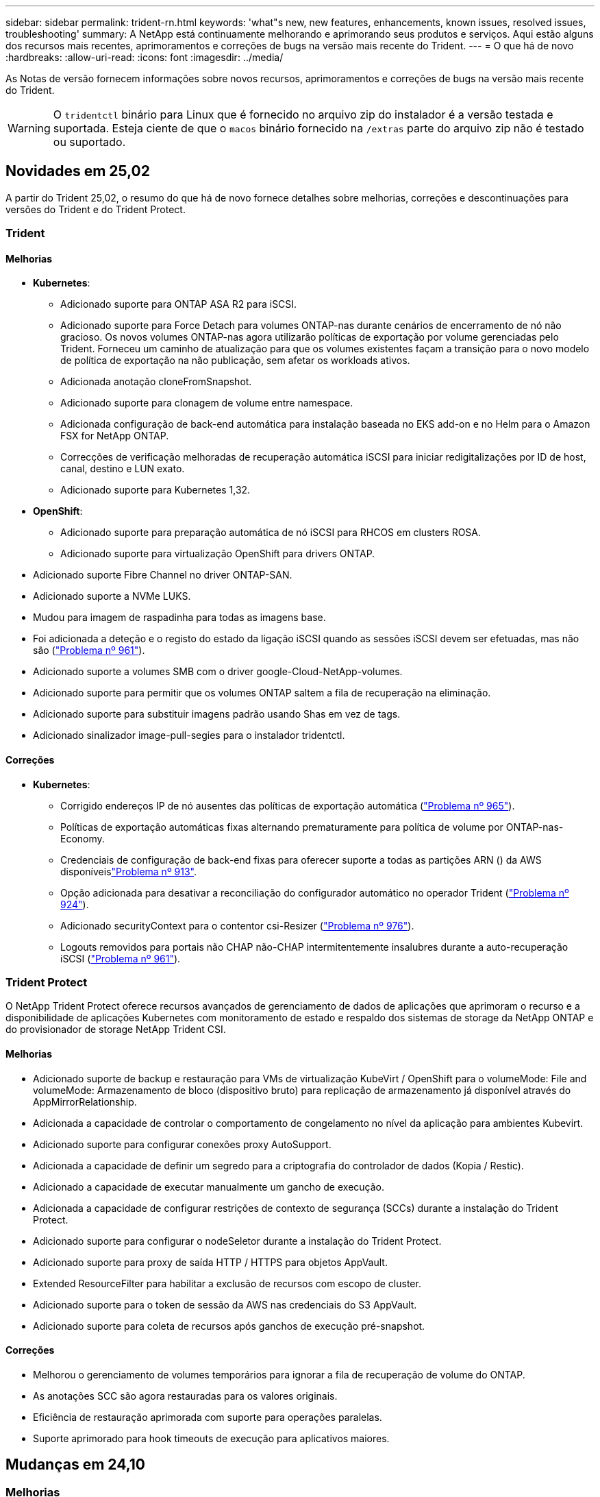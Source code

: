 ---
sidebar: sidebar 
permalink: trident-rn.html 
keywords: 'what"s new, new features, enhancements, known issues, resolved issues, troubleshooting' 
summary: A NetApp está continuamente melhorando e aprimorando seus produtos e serviços. Aqui estão alguns dos recursos mais recentes, aprimoramentos e correções de bugs na versão mais recente do Trident. 
---
= O que há de novo
:hardbreaks:
:allow-uri-read: 
:icons: font
:imagesdir: ../media/


[role="lead"]
As Notas de versão fornecem informações sobre novos recursos, aprimoramentos e correções de bugs na versão mais recente do Trident.


WARNING: O `tridentctl` binário para Linux que é fornecido no arquivo zip do instalador é a versão testada e suportada. Esteja ciente de que o `macos` binário fornecido na `/extras` parte do arquivo zip não é testado ou suportado.



== Novidades em 25,02

A partir do Trident 25,02, o resumo do que há de novo fornece detalhes sobre melhorias, correções e descontinuações para versões do Trident e do Trident Protect.



=== Trident



==== Melhorias

* *Kubernetes*:
+
** Adicionado suporte para ONTAP ASA R2 para iSCSI.
** Adicionado suporte para Force Detach para volumes ONTAP-nas durante cenários de encerramento de nó não gracioso. Os novos volumes ONTAP-nas agora utilizarão políticas de exportação por volume gerenciadas pelo Trident. Forneceu um caminho de atualização para que os volumes existentes façam a transição para o novo modelo de política de exportação na não publicação, sem afetar os workloads ativos.
** Adicionada anotação cloneFromSnapshot.
** Adicionado suporte para clonagem de volume entre namespace.
** Adicionada configuração de back-end automática para instalação baseada no EKS add-on e no Helm para o Amazon FSX for NetApp ONTAP.
** Correcções de verificação melhoradas de recuperação automática iSCSI para iniciar redigitalizações por ID de host, canal, destino e LUN exato.
** Adicionado suporte para Kubernetes 1,32.


* *OpenShift*:
+
** Adicionado suporte para preparação automática de nó iSCSI para RHCOS em clusters ROSA.
** Adicionado suporte para virtualização OpenShift para drivers ONTAP.


* Adicionado suporte Fibre Channel no driver ONTAP-SAN.
* Adicionado suporte a NVMe LUKS.
* Mudou para imagem de raspadinha para todas as imagens base.
* Foi adicionada a deteção e o registo do estado da ligação iSCSI quando as sessões iSCSI devem ser efetuadas, mas não são (link:https://github.com/NetApp/trident/issues/961["Problema nº 961"]).
* Adicionado suporte a volumes SMB com o driver google-Cloud-NetApp-volumes.
* Adicionado suporte para permitir que os volumes ONTAP saltem a fila de recuperação na eliminação.
* Adicionado suporte para substituir imagens padrão usando Shas em vez de tags.
* Adicionado sinalizador image-pull-segies para o instalador tridentctl.




==== Correções

* *Kubernetes*:
+
** Corrigido endereços IP de nó ausentes das políticas de exportação automática (link:https://github.com/NetApp/trident/issues/965["Problema nº 965"]).
** Políticas de exportação automáticas fixas alternando prematuramente para política de volume por ONTAP-nas-Economy.
** Credenciais de configuração de back-end fixas para oferecer suporte a todas as partições ARN () da AWS disponíveislink:https://github.com/NetApp/trident/issues/913["Problema nº 913"].
** Opção adicionada para desativar a reconciliação do configurador automático no operador Trident (link:https://github.com/NetApp/trident/issues/924["Problema nº 924"]).
** Adicionado securityContext para o contentor csi-Resizer (link:https://github.com/NetApp/trident/issues/976["Problema nº 976"]).
** Logouts removidos para portais não CHAP não-CHAP intermitentemente insalubres durante a auto-recuperação iSCSI (link:https://github.com/NetApp/trident/issues/961["Problema nº 961"]).






=== Trident Protect

O NetApp Trident Protect oferece recursos avançados de gerenciamento de dados de aplicações que aprimoram o recurso e a disponibilidade de aplicações Kubernetes com monitoramento de estado e respaldo dos sistemas de storage da NetApp ONTAP e do provisionador de storage NetApp Trident CSI.



==== Melhorias

* Adicionado suporte de backup e restauração para VMs de virtualização KubeVirt / OpenShift para o volumeMode: File and volumeMode: Armazenamento de bloco (dispositivo bruto) para replicação de armazenamento já disponível através do AppMirrorRelationship.
* Adicionada a capacidade de controlar o comportamento de congelamento no nível da aplicação para ambientes Kubevirt.
* Adicionado suporte para configurar conexões proxy AutoSupport.
* Adicionada a capacidade de definir um segredo para a criptografia do controlador de dados (Kopia / Restic).
* Adicionado a capacidade de executar manualmente um gancho de execução.
* Adicionada a capacidade de configurar restrições de contexto de segurança (SCCs) durante a instalação do Trident Protect.
* Adicionado suporte para configurar o nodeSeletor durante a instalação do Trident Protect.
* Adicionado suporte para proxy de saída HTTP / HTTPS para objetos AppVault.
* Extended ResourceFilter para habilitar a exclusão de recursos com escopo de cluster.
* Adicionado suporte para o token de sessão da AWS nas credenciais do S3 AppVault.
* Adicionado suporte para coleta de recursos após ganchos de execução pré-snapshot.




==== Correções

* Melhorou o gerenciamento de volumes temporários para ignorar a fila de recuperação de volume do ONTAP.
* As anotações SCC são agora restauradas para os valores originais.
* Eficiência de restauração aprimorada com suporte para operações paralelas.
* Suporte aprimorado para hook timeouts de execução para aplicativos maiores.




== Mudanças em 24,10



=== Melhorias

* O driver do Google Cloud NetApp volumes agora está disponível para volumes NFS e é compatível com provisionamento com reconhecimento de zona.
* O código de carga de trabalho do GCP será usado como o Cloud Identity para volumes do Google Cloud NetApp com o GKE.
* Adicionado `formatOptions` parâmetro de configuração aos drivers ONTAP-SAN e ONTAP-SAN-Economy para permitir que os usuários especifiquem opções de formato LUN.
* Tamanho mínimo de volume Azure NetApp Files reduzido para 50 GiB. O novo tamanho mínimo do Azure deverá estar disponível em novembro.
* Parâmetro de configuração adicionado `denyNewVolumePools` para restringir drivers de economia ONTAP-nas e economia ONTAP-SAN a pools FlexVol pré-existentes.
* Adição, remoção ou renomeação de agregados do SVM em todos os drivers ONTAP.
* Adicionada sobrecarga de 18MiB TB aos LUNs LUKS para garantir que o tamanho de PVC relatado seja utilizável.
* Estágio de nó ONTAP-SAN e ONTAP-SAN aprimorado e manipulação de erros de desinstalação para permitir a remoção do estágio para remover dispositivos após um estágio com falha.
* Adicionado um gerador de funções personalizado, permitindo que os clientes criem um papel minimalista para o Trident no ONTAP.
* Adicionado registo adicional para resolução de problemas `lsscsi` (link:https://github.com/NetApp/trident/issues/792["Problema nº 792"]).




==== Kubernetes

* Adição de novos recursos do Trident para workflows nativos do Kubernetes:
+
** Proteção de dados
** Migração de dados
** Recuperação de desastres
** Mobilidade de aplicativos
+
link:./trident-protect/learn-about-trident-protect.html["Saiba mais sobre o Trident Protect"].



* Adicionado um novo sinalizador `--k8s_api_qps` aos instaladores para definir o valor QPS usado pelo Trident para se comunicar com o servidor API Kubernetes.
* Sinalizador adicionado `--node-prep` aos instaladores para gerenciamento automático de dependências de protocolo de storage nos nós de cluster do Kubernetes. Compatibilidade testada e verificada com o protocolo de armazenamento iSCSI do Amazon Linux 2023
* Adicionado suporte para forçar desanexar para volumes de economia de ONTAP-nas durante cenários de encerramento de nó não gracioso.
* Os novos volumes de NFS com economia de ONTAP nas usarão políticas de exportação por qtree ao usar `autoExportPolicy` a opção de back-end. As Qtrees só serão mapeadas para políticas de exportação restritivas de nós no momento da publicação para melhorar o controle de acesso e a segurança. Os qtrees existentes serão alternados para o novo modelo de política de exportação quando o Trident não publicar o volume de todos os nós para fazê-lo sem afetar cargas de trabalho ativas.
* Adicionado suporte para Kubernetes 1,31.




==== Melhorias experimentais

* Adicionado pré-visualização técnica para suporte de Fibre Channel no driver ONTAP-SAN.




=== Correções

* *Kubernetes*:
+
** Webhook de admissão de Rancher fixo que impede instalações de Helm do Trident (link:https://github.com/NetApp/trident/issues/839["Problema nº 839"] ).
** Tecla de afinidade fixa nos valores do gráfico de leme (link:https://github.com/NetApp/trident/issues/898["Problema nº 898"]).
** Corrigido tridentControllerPluginNodeSeletor/tridentNodePluginNodeSeletor não funcionará com o valor "verdadeiro" (link:https://github.com/NetApp/trident/issues/899["Problema nº 899"]).
** Instantâneos efêmeros eliminados criados durante a clonagem (link:https://github.com/NetApp/trident/issues/901["Problema nº 901"]).


* Adicionado suporte para o Windows Server 2019.
* Corrigido 'go mod tidy' em Trident repo (link:https://github.com/NetApp/trident/issues/767["Problema nº 767"]).




=== Desvalorizações

* *Kubernetes:*
+
** Mínimo atualizado com suporte de Kubernetes para 1,25.
** Suporte removido para a Diretiva de Segurança DO POD.






=== Rebranding do produto

A partir do lançamento de 24,10, o Astra Trident é renomeado para Trident (NetApp Trident). Esse rebranding não afeta recursos, plataformas suportadas ou interoperabilidade para o Trident.



== Mudanças em 24,06



=== Melhorias

* **IMPORTANTE**: O `limitVolumeSize` parâmetro agora limita os tamanhos de qtree/LUN nos drivers ONTAP Economy. Use o novo  `limitVolumePoolSize` parâmetro para controlar tamanhos de FlexVol nesses drivers. (link:https://github.com/NetApp/trident/issues/341["Problema nº 341"]).
* Adicionada capacidade de recuperação automática iSCSI para iniciar varreduras SCSI por ID LUN exato se grupos obsoletos estiverem em uso (link:https://github.com/NetApp/trident/issues/883["Problema nº 883"]).
* Adicionado suporte para operações de clone de volume e redimensionamento para ser permitido mesmo quando o back-end está no modo suspenso.
* Adicionada capacidade para que as configurações de log configuradas pelo usuário para o controlador Trident sejam propagadas para pods de nó do Trident.
* Adicionado suporte no Trident para usar REST por padrão em vez de ONTAPI (ZAPI) para ONTAP versões 9.15.1 e posteriores.
* Adicionado suporte a metadados e nomes de volume personalizados nos back-ends de storage do ONTAP para novos volumes persistentes.
* Aprimorado o `azure-netapp-files` driver (ANF) para habilitar automaticamente o diretório snapshot por padrão quando as opções de montagem NFS estão definidas para usar a versão 4.x.
* Adicionado suporte de Bottlerocket para volumes NFS.
* Adicionado suporte a pré-visualização técnica para o Google Cloud NetApp volumes.




==== Kubernetes

* Adicionado suporte para Kubernetes 1,30.
* Adicionado capacidade para Trident DaemonSet para limpar montagens de Zumbis e arquivos de rastreamento residuais na inicialização (link:https://github.com/NetApp/trident/issues/883["Problema nº 883"]).
* Adicionada anotação em PVC `trident.netapp.io/luksEncryption` para importar dinamicamente volumes LUKS (link:https://github.com/NetApp/trident/issues/849["Problema nº 849"]).
* Adição de reconhecimento de topologia para o driver do ANF.
* Adicionado suporte para nós do Windows Server 2022.




=== Correções

* Falhas de instalação do Trident fixas devido a transações obsoletas.
* Corrigido o tridentctl para ignorar mensagens de aviso do Kubernetes (link:https://github.com/NetApp/trident/issues/892["Problema nº 892"]).
* A prioridade do controlador Trident foi alterada `SecurityContextConstraint` para `0` (link:https://github.com/NetApp/trident/issues/887["Problema nº 887"] ).
* Os drivers ONTAP agora aceitam tamanhos de volume abaixo de 20MiB (link:https://github.com/NetApp/trident/issues/885["Problema[ n.o 885"] ).
* Corrigido Trident para evitar a redução de volumes FlexVol durante a operação de redimensionamento para o driver ONTAP-SAN.
* Falha fixa de importação de volume do ANF com NFS v4,1.




== Mudanças em 24,02



=== Melhorias

* Adicionado suporte para o Cloud Identity.
+
** AKS com ANF - o Azure Workload Identity será usado como identidade de nuvem.
** O EKS com FSxN - função do AWS IAM será usado como identidade na nuvem.


* Adicionado suporte para instalar o Trident como um complemento no cluster EKS a partir do console EKS.
* Adicionada capacidade de configurar e desativar a recuperação automática iSCSI (link:https://github.com/NetApp/trident/issues/864["Problema nº 864"]).
* A personalidade do Amazon FSX foi adicionada aos drivers do ONTAP para permitir a integração com o AWS IAM e o SecretsManager e permitir que o Trident exclua volumes do FSX com backups (link:https://github.com/NetApp/trident/issues/453["Problema nº 453"]).




==== Kubernetes

* Adicionado suporte para Kubernetes 1,29.




=== Correções

* Mensagens de aviso do ACP fixas, quando o ACP não está ativado (link:https://github.com/NetApp/trident/issues/866["Problema nº 866"]).
* Adicionado um atraso de 10 segundos antes de executar uma divisão de clones durante a exclusão de snapshot para drivers ONTAP, quando um clone está associado ao snapshot.




=== Desvalorizações

* Estrutura de atestações in-toto removida dos manifestos de imagem multi-plataforma.




== Mudanças em 23,10



=== Correções

* Expansão de volume fixa se um novo tamanho solicitado for menor do que o tamanho total do volume para os drivers de armazenamento ONTAP-nas e ONTAP-nas-FlexGroup (link:https://github.com/NetApp/trident/issues/834["Problema nº 834"^]).
* Tamanho de volume fixo para exibir somente o tamanho utilizável do volume durante a importação para drivers de armazenamento ONTAP-nas e ONTAP-nas-FlexGroup (link:https://github.com/NetApp/trident/issues/722["Problema nº 722"^] ).
* Conversão de nomes FlexVol fixos para ONTAP-nas-Economy.
* Corrigido problema de inicialização do Trident em um nó do Windows quando o nó é reinicializado.




=== Melhorias



==== Kubernetes

Adicionado suporte para Kubernetes 1,28.



==== Trident

* Adicionado suporte para o uso de identidades gerenciadas do Azure (AMI) com o driver de armazenamento azure-NetApp-Files.
* Adicionado suporte para NVMe sobre TCP para o driver ONTAP-SAN.
* Adicionada capacidade de pausar o provisionamento de um volume quando o back-end é definido como estado suspenso pelo usuário (link:https://github.com/NetApp/trident/issues/558["Problema nº 558"^]).




== Mudanças em 23.07.1

*Kubernetes:* exclusão do daemonset fixa para oferecer suporte a atualizações sem inatividade (link:https://github.com/NetApp/trident/issues/740["Problema nº 740"^]).



== Mudanças em 23,07



=== Correções



==== Kubernetes

* Atualização do Trident corrigida para ignorar pods antigos presos no estado de terminação (link:https://github.com/NetApp/trident/issues/740["Problema nº 740"^]).
* Adicionado tolerância à definição "transient-Trident-version-pod" (link:https://github.com/NetApp/trident/issues/795["Problema nº 795"^] ).




==== Trident

* Solicitações ONTAPI (ZAPI) fixas para garantir que os números de série LUN sejam consultados ao obter atributos LUN para identificar e corrigir dispositivos iSCSI fantasma durante as operações de estadiamento do nó.
* Corrigido o erro de manipulação no código do driver de armazenamento (link:https://github.com/NetApp/trident/issues/816["Problema nº 816"^]).
* Ajuste o tamanho da cota ao usar drivers ONTAP com o uso-REST.
* Criação de clone de LUN fixo em ONTAP-san-Economy.
* Reverter campo de informações de publicação `rawDevicePath` de para `devicePath`; lógica adicionada para preencher e recuperar (em alguns casos) `devicePath` campo.




=== Melhorias



==== Kubernetes

* Adicionado suporte para importar instantâneos pré-provisionados.
* Implementação minimizada e permissões do daemonset linux (link:https://github.com/NetApp/trident/issues/817["Problema nº 817"^]).




==== Trident

* Não é mais relatar o campo de estado para volumes e instantâneos "online".
* Atualiza o estado de back-end se o back-end do ONTAP estiver off-line (link:https://github.com/NetApp/trident/issues/801["Problemas nº 801"^], link:https://github.com/NetApp/trident/issues/543["Nº 543"^]).
* O número de série LUN é sempre recuperado e publicado durante o fluxo de trabalho ControllerVolumePublish.
* Adicionada lógica adicional para verificar o número de série e o tamanho do dispositivo multipath iSCSI.
* Verificação adicional para volumes iSCSI para garantir que o dispositivo multipath correto seja desorganizado.




==== Aperfeiçoamento experimental

Adicionado suporte de visualização técnica para NVMe sobre TCP para o driver ONTAP-SAN.



==== Documentação

Muitas melhorias organizacionais e de formatação foram feitas.



=== Desvalorizações



==== Kubernetes

* Suporte removido para instantâneos v1beta1.
* Suporte removido para volumes pré-CSI e classes de armazenamento.
* Mínimo atualizado com suporte de Kubernetes para 1,22.




== Mudanças em 23,04


IMPORTANT: Forçar a desagregação de volume para volumes ONTAP-SAN-* é compatível apenas com versões Kubernetes com o recurso desativação de nó não-gracioso ativado. Forçar a desligação deve ser ativada no momento da instalação utilizando o `--enable-force-detach` sinalizador do instalador do Trident.



=== Correções

* Operador Trident fixo para usar localhost IPv6 para instalação quando especificado na especificação.
* Permissões de função de cluster do operador do Trident fixas para serem sincronizadas com as permissões do pacote (link:https://github.com/NetApp/trident/issues/799["Problema nº 799"^]).
* Corrigido o problema com a inclusão de volume de bloco bruto em vários nós no modo RWX.
* Suporte fixo à clonagem de FlexGroup e importação de volume para volumes SMB.
* Corrigido o problema em que o controlador Trident não podia desligar imediatamente (link:https://github.com/NetApp/trident/issues/811["Problema nº 811"]).
* Correção adicionada para listar todos os nomes do grupo igrop associados a um LUN especificado provisionado com drivers ONTAP-San-*.
* Adicionada uma correção para permitir que processos externos sejam executados até a conclusão.
* Corrigido erro de compilação para a arquitetura s390 (link:https://github.com/NetApp/trident/issues/537["Problema nº 537"] ).
* Corrigido o nível de registo incorreto durante as operações de montagem de volume (link:https://github.com/NetApp/trident/issues/781["Problema nº 781"]).
* Corrigido erro de afirmação de tipo potencial (link:https://github.com/NetApp/trident/issues/802["Problema nº 802"] ).




=== Melhorias

* Kubernetes:
+
** Adicionado suporte para Kubernetes 1,27.
** Adicionado suporte para importar volumes LUKS.
** Adicionado suporte para o modo de acesso ao PVC ReadWriteOncePod.
** Adicionado suporte para Force Detach para volumes ONTAP-SAN-* durante cenários de encerramento de nó não gracioso.
** Todos os volumes ONTAP-SAN-* agora usarão grupos por nó. Os LUNs só serão mapeados para os grupos enquanto forem publicados ativamente nesses nós para melhorar a nossa postura de segurança. Os volumes existentes serão oportunisticamente comutados para o novo esquema de grupos quando o Trident determinar que é seguro fazê-lo sem afetar cargas de trabalho ativas (link:https://github.com/NetApp/trident/issues/758["Problema nº 758"] ).
** Melhor segurança do Trident ao limpar grupos não utilizados gerenciados pelo Trident dos backends ONTAP-SAN-*.


* Adicionado suporte para volumes SMB com o Amazon FSX para os drivers de armazenamento ONTAP-nas-Economy e ONTAP-nas-FlexGroup.
* Adicionado suporte para compartilhamentos SMB com os drivers de storage ONTAP-nas, ONTAP-nas-Economy e ONTAP-nas-FlexGroup.
* Adicionado suporte para arm64 nós (link:https://github.com/NetApp/trident/issues/732["Problema nº 732"] ).
* Procedimento de encerramento aprimorado do Trident desativando primeiro os servidores API (link:https://github.com/NetApp/trident/issues/811["Problema nº 811"]).
* Adicionado suporte de compilação entre plataformas para Windows e hosts arm64 para Makefile; veja BUILD.md.




=== Desvalorizações

**Kubernetes: Os grupos com escopo de back-end** não serão mais criados ao configurar drivers ONTAP-san e ONTAP-san-Economy (link:https://github.com/NetApp/trident/issues/758["Problema nº 758"]).



== Mudanças em 23.01.1



=== Correções

* Operador Trident fixo para usar localhost IPv6 para instalação quando especificado na especificação.
* Permissões fixas da função de cluster do operador do Trident para estar em sincronia com as permissões do pacote link:https://github.com/NetApp/trident/issues/799["Problema nº 799"^].
* Adicionada uma correção para permitir que processos externos sejam executados até a conclusão.
* Corrigido o problema com a inclusão de volume de bloco bruto em vários nós no modo RWX.
* Suporte fixo à clonagem de FlexGroup e importação de volume para volumes SMB.




== Mudanças em 23,01


IMPORTANT: O Kubernetes 1,27 agora é compatível com o Trident. Atualize o Trident antes de atualizar o Kubernetes.



=== Correções

* Kubernetes: Adicionadas opções para excluir a criação da Diretiva de Segurança do Pod para corrigir instalações do Trident via Helm (link:https://github.com/NetApp/trident/issues/794["Problemas nº 783, nº 794"^]).




=== Melhorias

.Kubernetes
* Adicionado suporte para Kubernetes 1,26.
* Utilização geral aprimorada de recursos RBAC do Trident (link:https://github.com/NetApp/trident/issues/757["Problema nº 757"^]).
* Automação adicionada para detetar e corrigir sessões iSCSI quebradas ou obsoletas em nós de host.
* Adicionado suporte para expandir volumes criptografados LUKS.
* Kubernetes: Suporte à rotação de credenciais adicionado para volumes criptografados LUKS.


.Trident
* Adicionado suporte para volumes SMB com o Amazon FSX for NetApp ONTAP para o driver de armazenamento ONTAP-nas.
* Adicionado suporte para permissões NTFS ao usar volumes SMB.
* Adicionado suporte a pools de storage para volumes do GCP com nível de serviço CVS.
* Adicionado suporte para uso opcional do flexgroupAggregateList ao criar FlexGroups com o driver de armazenamento ONTAP-nas-FlexGroup.
* Desempenho aprimorado para o driver de storage econômico ONTAP nas ao gerenciar vários volumes FlexVol
* Atualizações de dataLIF habilitadas para todos os drivers de storage nas do ONTAP.
* Atualização da convenção de nomenclatura Trident Deployment e DaemonSet para refletir o sistema operacional do nó host.




=== Desvalorizações

* Kubernetes: Mínimo atualizado com suporte de Kubernetes para 1,21.
* Os LIFs de dados não devem mais ser especificados ao configurar `ontap-san` ou `ontap-san-economy` drivers.




== Mudanças em 22,10

*Você deve ler as seguintes informações críticas antes de atualizar para o Trident 22,10.*

[WARNING]
.<strong> informações críticas sobre o Trident 22.10 </strong>
====
* O Kubernetes 1,25 agora é compatível com o Trident. É necessário atualizar o Trident para o 22,10 antes da atualização para o Kubernetes 1,25.
* O Trident agora reforça estritamente o uso de configuração multipathing em ambientes SAN, com um valor recomendado de `find_multipaths: no` no arquivo multipath.conf.
+
O uso de configuração não multipathing ou o uso `find_multipaths: yes` de ou `find_multipaths: smart` valor no arquivo multipath.conf resultará em falhas de montagem. A Trident recomenda o uso de `find_multipaths: no` desde a versão 21,07.



====


=== Correções

* Corrigido um problema específico para o back-end do ONTAP criado usando `credentials` campo que não aparece on-line durante a atualização do 22.07.0 (link:https://github.com/NetApp/trident/issues/759["Problema nº 759"^] ).
* **Docker:** corrigiu um problema que fazia com que o plugin de volume do Docker não iniciasse em alguns ambientes (link:https://github.com/NetApp/trident/issues/548["Problema nº 548"^] e link:https://github.com/NetApp/trident/issues/760["Problema nº 760"^]).
* Corrigido problema de SLM específico para backends de SAN ONTAP para garantir que apenas um subconjunto de LIFs de dados pertencentes a nós de relatório seja publicado.
* Corrigido problema de desempenho em que verificações desnecessárias para iSCSI LUNs aconteceram ao anexar um volume.
* Novas tentativas granulares removidas dentro do fluxo de trabalho iSCSI do Trident para falhar rapidamente e reduzir os intervalos de tentativas externas.
* Corrigido o problema em que um erro foi retornado ao lavar um dispositivo iSCSI quando o dispositivo multipath correspondente já estava lavado.




=== Melhorias

* Kubernetes:
+
** Adicionado suporte para Kubernetes 1,25. É necessário atualizar o Trident para o 22,10 antes da atualização para o Kubernetes 1,25.
** Adicionado um ServiceAccount separado, ClusterRole e ClusterRoleBinding para a implantação do Trident e DaemonSet para permitir melhorias futuras de permissões.
** Adicionado suporte para link:https://docs.netapp.com/us-en/trident/trident-use/volume-share.html["compartilhamento de volume entre namespace"].


* Todos os drivers de storage Trident `ontap-*` agora funcionam com a API REST do ONTAP.
* Adicionado novo operador yaml (`bundle_post_1_25.yaml`) sem um `PodSecurityPolicy` para oferecer suporte ao Kubernetes 1,25.
* Adicionado link:https://docs.netapp.com/us-en/trident/trident-reco/security-luks.html["Suporte para volumes criptografados com LUKS"] para `ontap-san` e `ontap-san-economy` drivers de armazenamento.
* Adicionado suporte para nós do Windows Server 2019.
* Adicionado link:https://docs.netapp.com/us-en/trident/trident-use/anf.html["Suporte para volumes SMB em nós do Windows"] através do `azure-netapp-files` driver de armazenamento.
* A deteção automática de comutação MetroCluster para controladores ONTAP está agora disponível em geral.




=== Desvalorizações

* **Kubernetes:** atualizado com o mínimo de Kubernetes compatível para 1,20.
* Driver do Astra Data Store (ADS) removido.
* Removido o suporte `yes` e `smart` as opções para `find_multipaths` quando configurar multipathing de nó de trabalho para iSCSI.




== Mudanças em 22,07



=== Correções

**Kubernetes**

* Corrigido problema para lidar com valores booleanos e numéricos para o seletor de nó ao configurar o Trident com Helm ou o Operador Trident. (link:https://github.com/NetApp/trident/issues/700["GitHub Edição nº 700"^])
* Corrigido problema no tratamento de erros do caminho não-CHAP, de modo que kubelet irá tentar novamente se falhar. link:https://github.com/NetApp/trident/issues/736["GitHub Edição nº 736"^])




=== Melhorias

* Transição do k8s.gcr.io para o registry.k8s.io como Registro padrão para imagens CSI
* Os volumes ONTAP-SAN agora usarão grupos por nó e mapearão apenas LUNs para grupos enquanto são publicados ativamente nesses nós para melhorar nossa postura de segurança. Os volumes existentes serão oportunisticamente comutados para o novo esquema de grupos quando o Trident determinar que é seguro fazê-lo sem afetar cargas de trabalho ativas.
* Incluído um ResourceQuota com instalações Trident para garantir que o Trident DaemonSet seja programado quando o consumo de PriorityClass é limitado por padrão.
* Adicionado suporte para recursos de rede ao driver Azure NetApp Files. (link:https://github.com/NetApp/trident/issues/717["GitHub Edição nº 717"^])
* Adicionada deteção automática de comutação MetroCluster de pré-visualização técnica aos drivers ONTAP. (link:https://github.com/NetApp/trident/issues/228["GitHub Edição nº 228"^])




=== Desvalorizações

* **Kubernetes:** atualizado com o mínimo de Kubernetes compatível para 1,19.
* A configuração de backend não permite mais vários tipos de autenticação em uma única configuração.




=== Remoções

* O driver do AWS CVS (obsoleto desde 22,04) foi removido.
* Kubernetes
+
** Removido recurso SYS_ADMIN desnecessário dos pods de nós.
** Reduz o nodeprep para informações simples de host e descoberta de serviço ativo para confirmar o melhor esforço de que os serviços NFS/iSCSI estão disponíveis nos nós de trabalho.






=== Documentação

Uma nova link:https://docs.netapp.com/us-en/trident/trident-reference/pod-security.html["Padrões de segurança do pod"]seção (PSS) foi adicionada detalhando as permissões habilitadas pelo Trident na instalação.



== Mudanças em 22,04

A NetApp está continuamente melhorando e aprimorando seus produtos e serviços. Aqui estão alguns dos recursos mais recentes do Trident. Para versões anteriores, https://docs.netapp.com/us-en/trident/earlier-versions.html["Versões anteriores da documentação"] consulte .


IMPORTANT: Se você estiver atualizando de qualquer versão anterior do Trident e usar o Azure NetApp Files, o ``location`` parâmetro config agora é um campo único obrigatório.



=== Correções

* Análise melhorada de nomes de iniciadores iSCSI. (link:https://github.com/NetApp/trident/issues/681["GitHub Edição nº 681"^])
* Corrigido problema em que os parâmetros da classe de armazenamento CSI não eram permitidos. (link:https://github.com/NetApp/trident/issues/598["GitHub Edição nº 598"^])
* Declaração de chave duplicada corrigida no CRD Trident. (link:https://github.com/NetApp/trident/issues/671["GitHub Edição nº 671"^])
* Corrigidos registos de instantâneos do CSI imprecisos. (link:https://github.com/NetApp/trident/issues/629["GitHub Edição nº 629"^] ))
* Corrigido o problema com a remoção de volumes em nós excluídos. (link:https://github.com/NetApp/trident/issues/691["GitHub Edição nº 691"^])
* Adição de manipulação de inconsistências de sistema de arquivos em dispositivos de bloco. (link:https://github.com/NetApp/trident/issues/656["GitHub Edição nº 656"^])
* Corrigido problema ao puxar imagens de suporte automático ao definir o `imageRegistry` sinalizador durante a instalação. (link:https://github.com/NetApp/trident/issues/715["GitHub Edição nº 715"^])
* Corrigido o problema em que o driver Azure NetApp Files não conseguiu clonar um volume com várias regras de exportação.




=== Melhorias

* As conexões de entrada para os endpoints seguros da Trident agora exigem um mínimo de TLS 1,3. (link:https://github.com/NetApp/trident/issues/698["GitHub Edição nº 698"^])
* O Trident agora adiciona cabeçalhos HSTS às respostas de seus endpoints seguros.
* O Trident agora tenta ativar o recurso de permissões unix do Azure NetApp Files automaticamente.
* *Kubernetes*: O daemonset do Trident agora é executado na classe de prioridade crítica do nó do sistema. (link:https://github.com/NetApp/trident/issues/694["GitHub Edição nº 694"^])




=== Remoções

O driver da série e (desativado desde 20,07) foi removido.



== Mudanças em 22.01.1



=== Correções

* Corrigido o problema com a remoção de volumes em nós excluídos. (link:https://github.com/NetApp/trident/issues/691["GitHub Edição nº 691"])
* Corrigido o pânico ao acessar campos nil para espaço agregado nas respostas da API do ONTAP.




== Mudanças em 22.01.0



=== Correções

* *Kubernetes:* aumente o tempo de repetição do backoff do Registro de nós para clusters grandes.
* Corrigido problema em que o driver azure-NetApp-Files poderia ser confundido por vários recursos com o mesmo nome.
* Os LIFs de dados SAN IPv6 da ONTAP agora funcionam se especificados com colchetes.
* Corrigido o problema em que a tentativa de importar um volume já importado retorna EOF deixando PVC em estado pendente. (link:https://github.com/NetApp/trident/issues/489["GitHub Edição nº 489"])
* Corrigido o problema quando o desempenho do Trident diminui quando > 32 snapshots são criados em um volume SolidFire.
* Substituído SHA-1 por SHA-256 na criação de certificado SSL.
* Driver Azure NetApp Files fixo para permitir nomes de recursos duplicados e limitar as operações a um único local.
* Driver Azure NetApp Files fixo para permitir nomes de recursos duplicados e limitar as operações a um único local.




=== Melhorias

* Melhorias do Kubernetes:
+
** Adicionado suporte para Kubernetes 1,23.
** Adicione opções de agendamento para pods Trident quando instalado via Operador Trident ou Helm. (link:https://github.com/NetApp/trident/issues/651["GitHub Edição nº 651"^])


* Permitir volumes entre regiões no driver do GCP. (link:https://github.com/NetApp/trident/issues/633["GitHub Edição nº 633"^])
* Adicionado suporte para a opção 'unixPermissions' para volumes Azure NetApp Files. (link:https://github.com/NetApp/trident/issues/666["GitHub Edição nº 666"^])




=== Desvalorizações

A interface REST do Trident pode ouvir e servir apenas em endereços 127.0.0.1 ou [::1]



== Mudanças em 21.10.1


WARNING: A versão v21.10.0 tem um problema que pode colocar o controlador Trident em um estado CrashLoopBackOff quando um nó é removido e depois adicionado de volta ao cluster do Kubernetes. Esse problema foi corrigido no v21,10.1 (GitHub Issue 669).



=== Correções

* Condição de corrida potencial fixa ao importar um volume em um back-end CVS do GCP, resultando em falha na importação.
* Corrigido um problema que pode colocar o controlador Trident em um estado CrashLoopBackOff quando um nó é removido e depois adicionado de volta ao cluster do Kubernetes (problema 669 do GitHub).
* Corrigido o problema em que os SVMs não eram mais descobertos se nenhum nome SVM foi especificado (problema 612 do GitHub).




== Mudanças em 21.10.0



=== Correções

* Corrigido o problema em que clones de volumes XFS não podiam ser montados no mesmo nó que o volume de origem (problema 514 do GitHub).
* Corrigido o problema em que o Trident registrou um erro fatal no desligamento (problema 597 do GitHub).
* Correções relacionadas ao Kubernetes:
+
** Retorne o espaço usado de um volume como o mínimo restoresSize ao criar snapshots com `ontap-nas` drivers e `ontap-nas-flexgroup` (GitHub Issue 645).
** Corrigido o problema em que `Failed to expand filesystem` o erro foi registrado após o redimensionamento de volume (GitHub problema 560).
** Corrigido o problema em que um pod poderia ficar preso `Terminating` no estado (GitHub problema 572).
** Corrigido o caso em que um `ontap-san-economy` FlexVol pode estar cheio de LUNs instantâneos (GitHub problema 533).
** Corrigido o problema do instalador personalizado YAML com imagem diferente (problema 613 do GitHub).
** Corrigido cálculo do tamanho do instantâneo (GitHub edição 611).
** Corrigido o problema em que todos os instaladores do Trident podiam identificar o Kubernetes simples como OpenShift (problema 639 do GitHub).
** Corrigido o operador do Trident para parar a reconciliação se o servidor da API do Kubernetes não estiver acessível (problema 599 do GitHub).






=== Melhorias

* Adicionado suporte à `unixPermissions` opção para volumes de performance do GCP-CVS.
* Adicionado suporte para volumes CVS otimizados para escala no GCP na faixa de 600 GiB a 1 TIB.
* Aprimoramentos relacionados ao Kubernetes:
+
** Adicionado suporte para Kubernetes 1,22.
** Habilitou o operador do Trident e o gráfico Helm para trabalhar com o Kubernetes 1,22 (GitHub Issue 628).
** Adicionado a imagem do operador ao `tridentctl` comando imagens (GitHub Issue 570).






=== Melhorias experimentais

* Adicionado suporte para replicação de volume no `ontap-san` driver.
* Adicionado suporte REST *Tech Preview* para os `ontap-nas-flexgroup` drivers , `ontap-san`, e `ontap-nas-economy` .




== Problemas conhecidos

Problemas conhecidos identificam problemas que podem impedi-lo de usar o produto com sucesso.

* Ao atualizar um cluster do Kubernetes do 1,24 para o 1,25 ou posterior que tenha o Trident instalado, você deve atualizar o Values.yaml para definir `excludePodSecurityPolicy` `true` ou adicionar `--set excludePodSecurityPolicy=true` `helm upgrade` ao comando antes de atualizar o cluster.
* O Trident agora aplica um espaço em `fsType` (`fsType=""`branco ) para volumes que não têm o `fsType` especificado em seu StorageClass. Ao trabalhar com o Kubernetes 1,17 ou posterior, a Trident dá suporte a fornecer um espaço em branco `fsType` para volumes NFS. Para volumes iSCSI, é necessário definir o `fsType` no StorageClass ao aplicar um `fsGroup` contexto de uso de segurança.
* Ao usar um back-end em várias instâncias do Trident, cada arquivo de configuração de back-end deve ter um valor diferente `storagePrefix` para backends do ONTAP ou usar um diferente `TenantName` para backends do SolidFire. O Trident não consegue detetar volumes criados por outras instâncias do Trident. Tentar criar um volume existente em backends ONTAP ou SolidFire é bem-sucedido, porque o Trident trata a criação de volume como uma operação idempotente. Se `storagePrefix` ou `TenantName` não forem diferentes, pode haver colisões de nomes para volumes criados no mesmo back-end.
* Ao instalar o Trident (usando `tridentctl` ou o Operador do Trident) e usar `tridentctl` para gerenciar o Trident, você deve garantir que a `KUBECONFIG` variável de ambiente esteja definida. Isso é necessário para indicar o cluster do Kubernetes com `tridentctl` quem trabalhar. Ao trabalhar com vários ambientes do Kubernetes, você deve garantir que o `KUBECONFIG` arquivo seja obtido com precisão.
* Para executar a recuperação de espaço on-line para PVS iSCSI, o SO subjacente no nó de trabalho pode exigir que as opções de montagem sejam passadas para o volume. Isso é verdade para instâncias RHEL/RedHat CoreOS, que exigem o `discard` https://access.redhat.com/documentation/en-us/red_hat_enterprise_linux/8/html/managing_file_systems/discarding-unused-blocks_managing-file-systems["opção de montagem"^]; Certifique-se de que a opção Descartar mountOption está incluída no seu[`StorageClass`site para suportar descarte de blocos online.
* Se você tiver mais de uma instância do Trident por cluster do Kubernetes, o Trident não poderá se comunicar com outras instâncias e não poderá descobrir outros volumes que eles criaram, o que leva a um comportamento inesperado e incorreto se mais de uma instância for executada em um cluster. Deve haver apenas uma instância do Trident por cluster do Kubernetes.
* Se objetos baseados em Trident `StorageClass` forem excluídos do Kubernetes enquanto o Trident estiver offline, o Trident não removerá as classes de armazenamento correspondentes de seu banco de dados quando ele voltar online. Você deve excluir essas classes de armazenamento usando `tridentctl` ou a API REST.
* Se um usuário excluir um PV provisionado pelo Trident antes de excluir o PVC correspondente, o Trident não excluirá automaticamente o volume de backup. Você deve remover o volume via `tridentctl` ou a API REST.
* A ONTAP não pode provisionar simultaneamente mais de um FlexGroup de cada vez, a menos que o conjunto de agregados seja exclusivo para cada solicitação de provisionamento.
* Ao usar o Trident sobre IPv6, você deve especificar `managementLIF` e `dataLIF` na definição de back-end entre colchetes. Por exemplo, ``[fd20:8b1e:b258:2000:f816:3eff:feec:0]``.
+

NOTE: Não é possível especificar `dataLIF` em um back-end de SAN ONTAP. O Trident descobre todas as LIFs iSCSI disponíveis e as usa para estabelecer a sessão multipath.

* Se estiver usando `solidfire-san` o driver com OpenShift 4,5, certifique-se de que os nós de trabalho subjacentes usem MD5 como o algoritmo de autenticação CHAP. Os algoritmos CHAP seguros compatíveis com FIPS SHA1, SHA-256 e SHA3-256 estão disponíveis com o Element 12,7.




== Encontre mais informações

* https://github.com/NetApp/trident["Trident GitHub"^]
* https://netapp.io/persistent-storage-provisioner-for-kubernetes/["Trident blogs"^]

